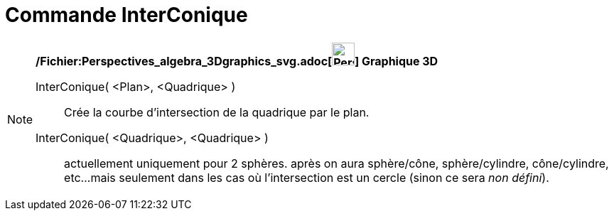 = Commande InterConique
:page-en: commands/IntersectConic_Command
ifdef::env-github[:imagesdir: /fr/modules/ROOT/assets/images]

[NOTE]
====

*/Fichier:Perspectives_algebra_3Dgraphics_svg.adoc[image:32px-Perspectives_algebra_3Dgraphics.svg.png[Perspectives
algebra 3Dgraphics.svg,width=32,height=32]] Graphique 3D*

InterConique( <Plan>, <Quadrique> )::
  Crée la courbe d'intersection de la quadrique par le plan.
InterConique( <Quadrique>, <Quadrique> )::
  actuellement uniquement pour 2 sphères.
  après on aura sphère/cône, sphère/cylindre, cône/cylindre, etc...
  mais seulement dans les cas où l'intersection est un cercle (sinon ce sera _non défini_).

====
